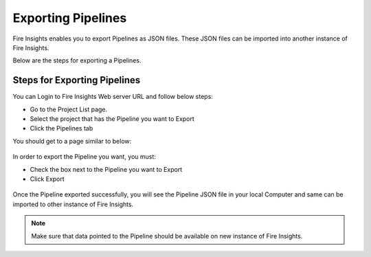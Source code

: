 Exporting Pipelines
==============

Fire Insights enables you to export Pipelines as JSON files. These JSON files can be imported into another instance of Fire Insights.

Below are the steps for exporting a Pipelines.

Steps for Exporting Pipelines
-----

You can Login to Fire Insights Web server URL and follow below steps:

* Go to the Project List page.
* Select the project that has the Pipeline you want to Export
* Click the Pipelines tab

You should get to a page similar to below: 

.. figure:: ../../_assets/user-guide/export-import/pipeline_list.PNG
     :alt: userguide
     :width: 60%

In order to export the Pipeline you want, you must:

* Check the box next to the Pipeline you want to Export
* Click Export 

.. figure:: ../../_assets/user-guide/export-import/pipeline_export.PNG
     :alt: userguide
     :width: 60%  
  
Once the Pipeline exported successfully, you will see the Pipeline JSON file in your local Computer and same can be imported to other instance of Fire Insights. 

.. figure:: ../../_assets/user-guide/export-import/pipeline_exported.PNG
     :alt: userguide
     :width: 60% 

.. note:: Make sure that data pointed to the Pipeline should be available on new instance of Fire Insights.

  
